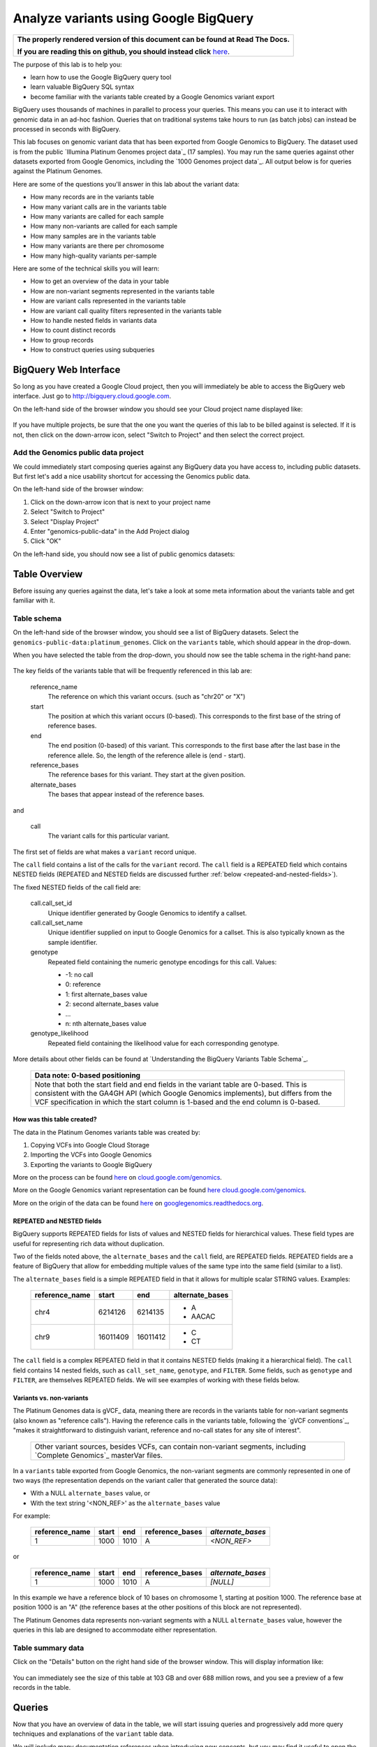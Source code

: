 .. _FROM clause: https://cloud.google.com/bigquery/query-reference#from
.. _WHERE clause: https://cloud.google.com/bigquery/query-reference#where
.. _HAVING clause: https://cloud.google.com/bigquery/query-reference#having
.. _REGEXP_REPLACE: https://cloud.google.com/bigquery/query-reference#regularexpressionfunctions
.. _CASE function: https://cloud.google.com/bigquery/query-reference#otherfunctions
.. _GROUP_CONCAT function: https://cloud.google.com/bigquery/query-reference#aggfunctions
.. _COUNT function: https://cloud.google.com/bigquery/query-reference#aggfunctions
.. _WITHIN keyword: https://cloud.google.com/bigquery/query-reference#scopedaggregation

Analyze variants using Google BigQuery
======================================

.. comment: begin: goto-read-the-docs

.. container:: visible-only-on-github

   +-----------------------------------------------------------------------------------+
   | **The properly rendered version of this document can be found at Read The Docs.** |
   |                                                                                   |
   | **If you are reading this on github, you should instead click** `here`__.         |
   +-----------------------------------------------------------------------------------+

.. _RenderedVersion: http://googlegenomics.readthedocs.org/en/latest/use_cases/analyze_variants/analyze_variants_with_bigquery.html

__ RenderedVersion_

.. comment: end: goto-read-the-docs

The purpose of this lab is to help you:

* learn how to use the Google BigQuery query tool
* learn valuable BigQuery SQL syntax
* become familiar with the variants table created by a Google Genomics variant export

BigQuery uses thousands of machines in parallel to process your queries.
This means you can use it to interact with genomic data in an ad-hoc fashion.
Queries that on traditional systems take hours to run (as batch jobs) can
instead be processed in seconds with BigQuery.

This lab focuses on genomic variant data that has been exported from Google
Genomics to BigQuery. The dataset used is from the public
`Illumina Platinum Genomes project data`_ (17 samples). You may run the same
queries against other datasets exported from Google Genomics, including the
`1000 Genomes project data`_.
All output below is for queries against the Platinum Genomes.

Here are some of the questions you'll answer in this lab about the variant data:

* How many records are in the variants table
* How many variant calls are in the variants table
* How many variants are called for each sample
* How many non-variants are called for each sample
* How many samples are in the variants table
* How many variants are there per chromosome
* How many high-quality variants per-sample

Here are some of the technical skills you will learn:

* How to get an overview of the data in your table
* How are non-variant segments represented in the variants table
* How are variant calls represented in the variants table
* How are variant call quality filters represented in the variants table
* How to handle nested fields in variants data
* How to count distinct records
* How to group records
* How to construct queries using subqueries

BigQuery Web Interface
----------------------

So long as you have created a Google Cloud project, then you will immediately
be able to access the BigQuery web interface. Just go to
`http://bigquery.cloud.google.com <http://bigquery.cloud.google.com>`_.

On the left-hand side of the browser window you should see your Cloud project
name displayed like:
  
   .. image:: analyze_variants_with_bigquery/My_Project_left_hand_nav.png
      :width: 250 px

If you have multiple projects, be sure that the one you want the queries of
this lab to be billed against is selected. If it is not, then click on the
down-arrow icon, select "Switch to Project" and then select the correct
project.

Add the Genomics public data project
~~~~~~~~~~~~~~~~~~~~~~~~~~~~~~~~~~~~

We could immediately start composing queries against any BigQuery data you
have access to, including public datasets. But first let's add a nice
usability shortcut for accessing the Genomics public data.

On the left-hand side of the browser window:

1. Click on the down-arrow icon that is next to your project name
2. Select "Switch to Project"
3. Select "Display Project"
4. Enter "genomics-public-data" in the Add Project dialog
5. Click "OK"

On the left-hand side, you should now see a list of public genomics datasets:

   .. image:: analyze_variants_with_bigquery/My_Project_with_genomics_public_data.png
      :width: 250 px

Table Overview
--------------

Before issuing any queries against the data, let's take a look at some meta
information about the variants table and get familiar with it.

Table schema
~~~~~~~~~~~~

On the left-hand side of the browser window, you should see a list of
BigQuery datasets. Select the ``genomics-public-data:platinum_genomes``.
Click on the ``variants`` table, which should appear in the drop-down.

When you have selected the table from the drop-down, you should now see the
table schema in the right-hand pane:

   .. image:: analyze_variants_with_bigquery/variants_table_schema.png
      :width: 95%

The key fields of the variants table that will be frequently referenced
in this lab are:

  reference_name
    The reference on which this variant occurs. (such as "chr20" or "X")
  
  start
    The position at which this variant occurs (0-based). This corresponds to
    the first base of the string of reference bases.
  
  end
    The end position (0-based) of this variant. This corresponds to the
    first base after the last base in the reference allele. So, the length
    of the reference allele is (end - start).
  
  reference_bases
    The reference bases for this variant. They start at the given position.
  
  alternate_bases
    The bases that appear instead of the reference bases.

and

  call
    The variant calls for this particular variant.

The first set of fields are what makes a ``variant`` record unique.

The ``call`` field contains a list of the calls for the ``variant`` record.
The ``call`` field is a REPEATED field which contains NESTED fields
(REPEATED and NESTED fields are discussed further
:ref:`below <repeated-and-nested-fields>`).

The fixed NESTED fields of the call field are:

  call.call_set_id
    Unique identifier generated by Google Genomics to identify a callset.

  call.call_set_name
    Unique identifier supplied on input to Google Genomics for a callset.
    This is also typically known as the sample identifier.

  genotype
    Repeated field containing the numeric genotype encodings for this call.
    Values:

    * -1: no call
    *  0: reference
    *  1: first alternate_bases value
    *  2: second alternate_bases value
    *  ...
    *  n: nth alternate_bases value

  genotype_likelihood
    Repeated field containing the likelihood value for each corresponding
    genotype.

More details about other fields can be found at
`Understanding the BigQuery Variants Table Schema`_.

   +------------------------------------------------------------------------+
   | Data note: 0-based positioning                                         |
   +========================================================================+
   | Note that both the start field and end fields in the variant table are |
   | 0-based. This is consistent with the GA4GH API (which Google Genomics  |
   | implements), but differs from the VCF specification in which the start |
   | column is 1-based and the end column is 0-based.                       |
   +------------------------------------------------------------------------+

How was this table created?
^^^^^^^^^^^^^^^^^^^^^^^^^^^

The data in the Platinum Genomes variants table was created by:

1. Copying VCFs into Google Cloud Storage
2. Importing the VCFs into Google Genomics
3. Exporting the variants to Google BigQuery

More on the process can be found
`here <https://cloud.google.com/genomics/v1/load-variants>`_ on
`cloud.google.com/genomics <https://cloud.google.com/genomics>`_.

More on the Google Genomics variant representation can be found
`here <https://cloud.google.com/genomics/reference/rest/v1/variants>`_
`cloud.google.com/genomics <https://cloud.google.com/genomics>`_.

More on the origin of the data can be found
`here <http://googlegenomics.readthedocs.org/en/latest/use_cases/discover_public_data/platinum_genomes.html>`_ on
`googlegenomics.readthedocs.org <http://googlegenomics.readthedocs.org>`_.

.. _repeated-and-nested-fields:

REPEATED and NESTED fields
^^^^^^^^^^^^^^^^^^^^^^^^^^

BigQuery supports REPEATED fields for lists of values and NESTED fields for
hierarchical values. These field types are useful for representing rich data
without duplication.

Two of the fields noted above, the ``alternate_bases`` and the ``call``
field, are REPEATED fields.  REPEATED fields are a feature of BigQuery
that allow for embedding multiple values of the same type into the same
field (similar to a list). 

The ``alternate_bases`` field is a simple REPEATED field in that it allows
for multiple scalar STRING values. Examples:

   +----------------+----------+----------+-----------------+
   + reference_name | start    | end      | alternate_bases |
   +================+==========+==========+=================+
   | chr4           | 6214126  | 6214135  | - A             |
   |                |          |          | - AACAC         |
   +----------------+----------+----------+-----------------+
   | chr9           | 16011409 | 16011412 | - C             |
   |                |          |          | - CT            |
   +----------------+----------+----------+-----------------+

The ``call`` field is a complex REPEATED field in that it contains
NESTED fields (making it a hierarchical field).
The ``call`` field contains 14 nested fields, such as ``call_set_name``,
``genotype``, and ``FILTER``. Some fields, such as ``genotype`` and
``FILTER``, are themselves REPEATED fields. We will see examples of
working with these fields below.

Variants vs. non-variants
^^^^^^^^^^^^^^^^^^^^^^^^^

The Platinum Genomes data is gVCF_ data, meaning there are records in the
variants table for non-variant segments (also known as "reference calls").
Having the reference calls in the variants table, following the
`gVCF conventions`_, "makes it straightforward to distinguish variant,
reference and no-call states for any site of interest".

   +--------------------------------------------------------------+
   | Other variant sources, besides VCFs, can contain non-variant |
   | segments, including `Complete Genomics`_ masterVar files.    |
   +--------------------------------------------------------------+

In a ``variants`` table exported from Google Genomics, the non-variant segments
are commonly represented in one of two ways (the representation depends on
the variant caller that generated the source data):

* With a NULL ``alternate_bases`` value, or
* With the text string '<NON_REF>' as the ``alternate_bases`` value

For example:

   +----------------+-------+------+-----------------+-------------------+
   | reference_name | start |  end | reference_bases | *alternate_bases* |
   +================+=======+======+=================+===================+
   |              1 |  1000 | 1010 |               A |       *<NON_REF>* |
   +----------------+-------+------+-----------------+-------------------+

or

   +----------------+-------+------+-----------------+-------------------+
   | reference_name | start |  end | reference_bases | *alternate_bases* |
   +================+=======+======+=================+===================+
   |              1 |  1000 | 1010 |               A |          *[NULL]* |
   +----------------+-------+------+-----------------+-------------------+

In this example we have a reference block of 10 bases on chromosome 1,
starting at position 1000. The reference base at position 1000 is an "A"
(the reference bases at the other positions of this block are not represented).

The Platinum Genomes data represents non-variant segments with a NULL
``alternate_bases`` value, however the queries in this lab are designed to
accommodate either representation.

Table summary data
~~~~~~~~~~~~~~~~~~

Click on the "Details" button on the right hand side of the browser window.
This will display information like:

   .. image:: analyze_variants_with_bigquery/variants_table_info.png
      :width: 95%

You can immediately see the size of this table at 103 GB and over 688 million
rows, and you see a preview of a few records in the table.

Queries
-------
Now that you have an overview of data in the table, we will start issuing
queries and progressively add more query techniques and explanations of
the ``variant`` table data.

We will include many documentation references when introducing new concepts,
but you may find it useful to open the `Google BigQuery query reference`_.

How many records are in the variants table
~~~~~~~~~~~~~~~~~~~~~~~~~~~~~~~~~~~~~~~~~~

You saw in the previous section how many variant records are in the table,
but to get your feet wet with queries, let's verify that summary data:

::

   SELECT COUNT(1) AS number_of_records
   FROM [genomics-public-data:platinum_genomes.variants]

You should see the same result as "Number of Rows" above: ``688,167,235``.

   +-----------------------------------------------------------------------+
   | Code tip: COUNT(1) vs. COUNT(*) vs. COUNT(<field>)                    |
   +=======================================================================+
   | When counting records in a BigQuery table, you will want to take care |
   | when selecting whether to use the syntax "``COUNT(1)``",              |
   | "``COUNT(*)``" or "``COUNT(<field>)``".                               |
   |                                                                       |
   | Be aware that ``COUNT(NULL)`` returns ``0``. If you use the syntax    |
   | ``COUNT(<field>)``, then this can be a problem if that field contains |
   | ``NULL`` values that you wish to count.                               |
   |                                                                       |
   | When counting top-level non-repeated fields, ``COUNT(*)`` or          |
   | ``COUNT(1)`` is typically a better choice than ``COUNT(<field>)``     |
   | since ``COUNT(<field>)`` will return ``0`` for ``NULL`` values.       |
   |                                                                       |
   | When counting REPEATED fields, use ``COUNT(<field>)``. If you want to |
   | count ``NULL`` values in a repeated field, use                        |
   | ``COUNT(IFNULL(<field>, ''))``.                                       |
   +-----------------------------------------------------------------------+

How many variant calls are in the variants table
~~~~~~~~~~~~~~~~~~~~~~~~~~~~~~~~~~~~~~~~~~~~~~~~

Each record in the ``variant`` table is a genomic position that is a variant
or non-variant segment, and each record has within it a "repeated field",
which is list of ``calls``. Each call includes the ``call_set_name``
(typically the genomic "sample id"), along with values like the genotype,
quality fields, read depth, and other fields typically found in a VCF or
`Complete Genomics`_ masterVar file.

Let's now get a summary of total number of calls. As noted, the ``call``
field is a REPEATED field, with multiple calls embedded in each ``variant``
record. We cannot count the instances of the call field directly:

::

   SELECT COUNT(call) AS number_of_calls
   FROM [genomics-public-data:platinum_genomes.variants]

returns:

::

   Error: Field call is not a leaf field.

We have a few choices then on how we count the calls. To directly count
the instances of the ``call`` field, we are going to instruct BigQuery
to `flatten <https://cloud.google.com/bigquery/docs/data#nested>`_ the
table as it processes it (removing one level of nesting). This tells
BigQuery to treat each ``call`` as though it were a top-level record.

::

   SELECT COUNT(1) AS number_of_calls
   FROM (FLATTEN([genomics-public-data:platinum_genomes.variants], call))

or we can use the knowledge that each call field must have a single
``call_set_name``:

::

   SELECT COUNT(call.call_set_name) AS number_of_calls
   FROM [genomics-public-data:platinum_genomes.variants]

For both of these queries, you should get a result of ``887,457,596``,
which means that there is an average of ``1.3`` calls per variant record
in this dataset.

   +-----------------------------------------------------------------------+
   | Code tip: Don't FLATTEN on call                                       |
   +=======================================================================+
   | Explicit flattening of the ``call`` field significantly expands the   |
   | number of records for BigQuery to process, and is typically           |
   | unnecessary. A better pattern that is often effective is to use one   |
   | (inner) query to reduce the data set and an outer query to aggregate  |
   | over the inner query results. An example will be shown                |
   | :ref:`below <inner-outer-query-example>`).                            |
   +-----------------------------------------------------------------------+

How many variants and non-variant segments are in the table
~~~~~~~~~~~~~~~~~~~~~~~~~~~~~~~~~~~~~~~~~~~~~~~~~~~~~~~~~~~

As discussed above, the Platinum Genomes data is `gVCF`_ data, and so the
variants table contains both real variants as well as non-variant segments.

Let's now run a query that filters out the non-variant segments:

::

   SELECT COUNT(1) AS number_of_real_variants
   FROM [genomics-public-data:platinum_genomes.variants]
   OMIT RECORD IF
     EVERY(alternate_bases == '<NON_REF>') OR
     EVERY(alternate_bases IS NULL)

When you issue this command, you'll observe that the number of variants
(including no-calls of variants) is ``12,379,576``. So the vast majority
of records are reference calls, which is to be expected.

   +-----------------------------------------------------------------------+
   | Code tip: OMIT IF                                                     |
   +=======================================================================+
   | BigQuery provides three different filtering clauses for queries:      |
   |                                                                       |
   | - WHERE                                                               |
   | - OMIT IF                                                             |
   | - HAVING                                                              |
   |                                                                       |
   | The HAVING clause can be applied to aggregate fields of a query.      |
   | HAVING will be discussed in more detail below.                        |
   |                                                                       |
   | For filtering prior to aggregation, BigQuery's WHERE is analogous to  |
   | the traditional SQL "WHERE" clause applied to records. OMIT IF        |
   | provides additional functionality not provided by WHERE.              |
   | According to the the Query Reference:                                 |
   |                                                                       |
   |   `whereas the WHERE clause filters only the entire top-level`        |
   |   `record, the OMIT IF clause can exclude an individual element`      |
   |   `in a repeated field`                                               |
   |                                                                       |
   | This ability to filter on individual elements in a repeated field is  |
   | critical for working with records in the ``variants`` table as it     |
   | contains 11 repeated fields.                                          |
   +-----------------------------------------------------------------------+

Let's turn the previous query around and get a count of the reference segments:

::

   SELECT COUNT(1) AS number_of_non_variants
   FROM [genomics-public-data:platinum_genomes.variants]
   OMIT RECORD IF NOT
     (EVERY(alternate_bases IS NULL) OR
      EVERY(alternate_bases == '<NON_REF>'))

This command will return a count of ``675,787,659`` non-variant records.
This is good since:

::

   675,787,659 + 12,379,576 = 688,167,235

How many variants does each sample have called?
~~~~~~~~~~~~~~~~~~~~~~~~~~~~~~~~~~~~~~~~~~~~~~~

We've now had a quick look at the top-level records in the ``variants`` table.
Next let's look at the child records, namely the individual samples that have
had calls made against the variants.

Each variant in the ``variants`` table will have one or more
``call.call_set_name`` values. A given ``call.call_set_name`` will appear
in multiple ``variant`` records.

To count the number of ``variant`` records in which each ``callset`` appears:

::

   SELECT call.call_set_name AS call_set_name,
          COUNT(call.call_set_name) AS call_count_for_call_set
   FROM [genomics-public-data:platinum_genomes.variants]
   GROUP BY call_set_name
   ORDER BY call_set_name

You should observe that there are 17 records returned.
Each ``call_set_name`` corresponds to an individual who was sequenced.

   .. image:: analyze_variants_with_bigquery/call_count_for_call_set.png
      :width: 60%
      :align: center

But humans don't typically have 50 million variants. Recall that the
``variants`` table contains reference calls as well, so let's filter
those out and just look at the non-reference segments, the "real"
variant records:

::

   SELECT call.call_set_name AS call_set_name,
          COUNT(call.call_set_name) AS call_count_for_call_set
   FROM [genomics-public-data:platinum_genomes.variants]
   OMIT RECORD IF
     EVERY(alternate_bases == '<NON_REF>') OR
     EVERY(alternate_bases IS NULL)
   GROUP BY call_set_name
   ORDER BY call_set_name

Returns:

   .. image:: analyze_variants_with_bigquery/count_true_variants_per_callset.png
      :width: 60%
      :align: center

5 million variants for a human is on the right scale, but there is one
additional filter that we missed applying to our results.

.. _inner-outer-query-example:

Filter "true variants" by genotype
^^^^^^^^^^^^^^^^^^^^^^^^^^^^^^^^^^

Variants that were loaded into this table include "no-calls" with a
``genotype`` field value of ``-1``. These cannot be legitimately called
"true variants", so let's filter them out too.
